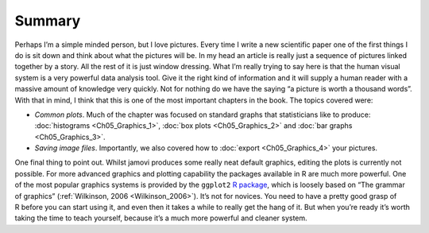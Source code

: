 .. sectionauthor:: `Danielle J. Navarro <https://djnavarro.net/>`_ and `David R. Foxcroft <https://www.davidfoxcroft.com/>`_

Summary
-------

Perhaps I’m a simple minded person, but I love pictures. Every time I
write a new scientific paper one of the first things I do is sit down
and think about what the pictures will be. In my head an article is
really just a sequence of pictures linked together by a story. All the
rest of it is just window dressing. What I’m really trying to say here
is that the human visual system is a very powerful data analysis tool.
Give it the right kind of information and it will supply a human reader
with a massive amount of knowledge very quickly. Not for nothing do we
have the saying “a picture is worth a thousand words”. With that in
mind, I think that this is one of the most important chapters in the
book. The topics covered were:

-  *Common plots*. Much of the chapter was focused on standard graphs that
   statisticians like to produce: :doc:`histograms <Ch05_Graphics_1>`,
   :doc:`box plots <Ch05_Graphics_2>` and :doc:`bar graphs
   <Ch05_Graphics_3>`.

-  *Saving image files*. Importantly, we also covered how to :doc:`export 
   <Ch05_Graphics_4>` your pictures.

One final thing to point out. Whilst jamovi produces some really neat default
graphics, editing the plots is currently not possible. For more advanced
graphics and plotting capability the packages available in R are much more
powerful. One of the most popular graphics systems is provided by the
``ggplot2`` `R package <https://ggplot2.tidyverse.org>`__, which is loosely
based on “The grammar of graphics” (:ref:`Wilkinson, 2006 <Wilkinson_2006>`).
It’s not for novices. You need to have a pretty good grasp of R before you can
start using it, and even then it takes a while to really get the hang of it.
But when you’re ready it’s worth taking the time to teach yourself, because
it’s a much more powerful and cleaner system.
